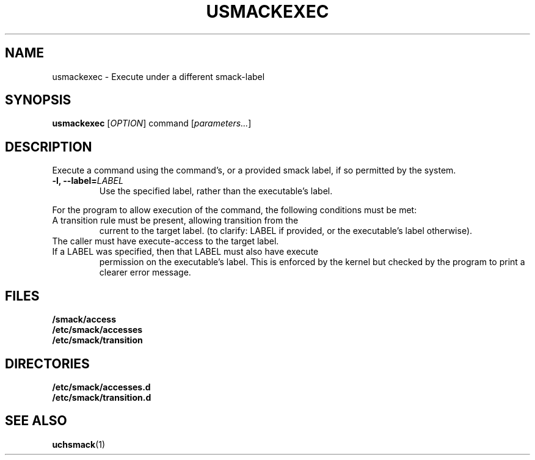 .\" Process with groff -man -Tascii file.3
.TH USMACKEXEC 1 2012-04-09 "" "wbSmack Manual"
.SH NAME
usmackexec \- Execute under a different smack-label
.SH SYNOPSIS
.B usmackexec
[\fIOPTION\fR] command [\fIparameters...\fR]
.SH DESCRIPTION
Execute a command using the command's, or a provided smack label,
if so permitted by the system.
.TP
.BI "-l, --label=" LABEL
Use the specified label, rather than the executable's label.
.PP
For the program to allow execution of the command, the following
conditions must be met:
.TP
A transition rule must be present, allowing transition from the
current to the target label. (to clarify:
LABEL if provided, or the executable's label otherwise).
.TP
The caller must have execute-access to the target label.
.TP
If a LABEL was specified, then that LABEL must also have execute
permission on the executable's label. This is enforced by the kernel
but checked by the program to print a clearer error message.
.SH FILES
.TP
.B /smack/access
.TP
.B /etc/smack/accesses
.TP
.B /etc/smack/transition
.SH DIRECTORIES
.TP
.B /etc/smack/accesses.d
.TP
.B /etc/smack/transition.d
.SH SEE ALSO
.BR uchsmack (1)
